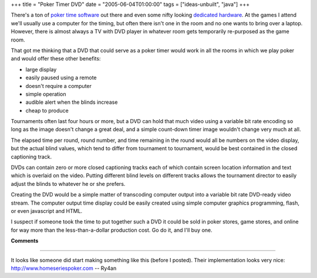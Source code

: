 +++
title = "Poker Timer DVD"
date = "2005-06-04T01:00:00"
tags = ["ideas-unbuilt", "java"]
+++



There's a ton of `poker time software`_ out there and even some nifty looking `dedicated hardware`_.  At the games I attend we'll usually use a computer for the timing, but often there isn't one in the room and no one wants to bring over a laptop. However, there is almost always a TV with DVD player in whatever room gets temporarily re-purposed as the game room.

That got me thinking that a DVD that could serve as a poker timer would work in all the rooms in which we play poker and would offer these other benefits:

*  large display

*  easily paused using a remote

*  doesn't require a computer

*  simple operation

*  audible alert when the blinds increase

*  cheap to produce

Tournaments often last four hours or more, but a DVD can hold that much video using a variable bit rate encoding so long as the image doesn't change a great deal, and a simple count-down timer image wouldn't change very much at all.

The elapsed time per round, round number, and time remaining in the round would all be numbers on the video display, but the actual blind values, which tend to differ from tournament to tournament, would be best contained in the closed captioning track.

DVDs can contain zero or more closed captioning tracks each of which contain screen location information and text which is overlaid on the video.  Putting different blind levels on different tracks allows the tournament director to easily adjust the blinds to whatever he or she prefers.

Creating the DVD would be a simple matter of transcoding computer output into a variable bit rate DVD-ready video stream.  The computer output time display could be easily created using simple computer graphics programming, flash, or even javascript and HTML.

I suspect if someone took the time to put together such a DVD it could be sold in poker stores, game stores, and online for way more than the less-than-a-dollar production cost.  Go do it, and I'll buy one.







.. _poker time software: /unblog/post/2004-01-25

.. _dedicated hardware: http://www.thepokergenie.com




**Comments**


-------------------------



It looks like someone did start making something like this (before I posted).  Their implementation looks very nice: http://www.homeseriespoker.com -- Ry4an


.. date: 1117861200
.. tags: java,ideas-unbuilt
